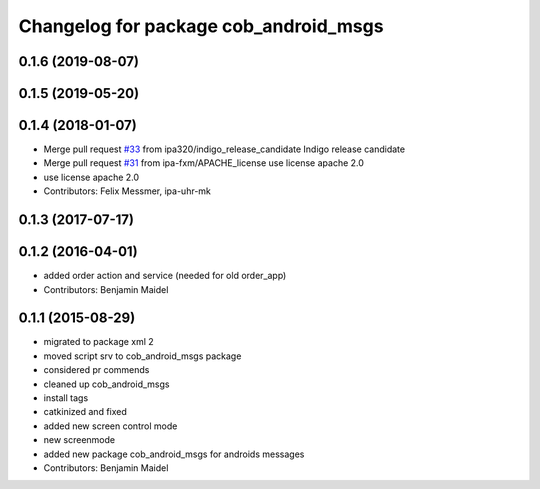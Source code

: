 ^^^^^^^^^^^^^^^^^^^^^^^^^^^^^^^^^^^^^^
Changelog for package cob_android_msgs
^^^^^^^^^^^^^^^^^^^^^^^^^^^^^^^^^^^^^^

0.1.6 (2019-08-07)
------------------

0.1.5 (2019-05-20)
------------------

0.1.4 (2018-01-07)
------------------
* Merge pull request `#33 <https://github.com/ipa320/cob_android/issues/33>`_ from ipa320/indigo_release_candidate
  Indigo release candidate
* Merge pull request `#31 <https://github.com/ipa320/cob_android/issues/31>`_ from ipa-fxm/APACHE_license
  use license apache 2.0
* use license apache 2.0
* Contributors: Felix Messmer, ipa-uhr-mk

0.1.3 (2017-07-17)
------------------

0.1.2 (2016-04-01)
------------------
* added order action and service (needed for old order_app)
* Contributors: Benjamin Maidel

0.1.1 (2015-08-29)
------------------
* migrated to package xml 2
* moved script srv to cob_android_msgs package
* considered pr commends
* cleaned up cob_android_msgs
* install tags
* catkinized and fixed
* added new screen control mode
* new screenmode
* added new package cob_android_msgs for androids messages
* Contributors: Benjamin Maidel
